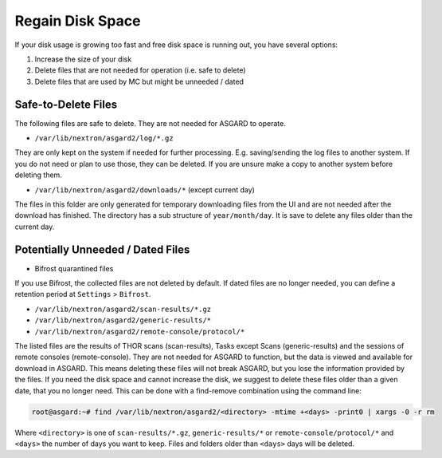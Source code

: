 .. index:: Regain Disk Space

Regain Disk Space
=================

If your disk usage is growing too fast and free disk space is running
out, you have several options:

1. Increase the size of your disk
2. Delete files that are not needed for operation (i.e. safe to delete)
3. Delete files that are used by MC but might be unneeded / dated



Safe-to-Delete Files
~~~~~~~~~~~~~~~~~~~~

The following files are safe to delete. They are not needed for ASGARD to operate.

- ``/var/lib/nextron/asgard2/log/*.gz``

They are only kept on the system if needed for further processing.
E.g. saving/sending the log files to another system. If you do not
need or plan to use those, they can be deleted. If you are unsure
make a copy to another system before deleting them.

- ``/var/lib/nextron/asgard2/downloads/*`` (except current day)

The files in this folder are only generated for temporary downloading
files from the UI and are not needed after the download has finished.
The directory has a sub structure of ``year/month/day``. It is save to
delete any files older than the current day.

Potentially Unneeded / Dated Files
~~~~~~~~~~~~~~~~~~~~~~~~~~~~~~~~~~

- Bifrost quarantined files

If you use Bifrost, the collected files are not deleted by default.
If dated files are no longer needed, you can define a retention
period at ``Settings`` > ``Bifrost``.

- ``/var/lib/nextron/asgard2/scan-results/*.gz``
- ``/var/lib/nextron/asgard2/generic-results/*``
- ``/var/lib/nextron/asgard2/remote-console/protocol/*``

The listed files are the results of THOR scans (scan-results), Tasks
except Scans (generic-results) and the sessions of remote consoles (remote-console).
They are not needed for ASGARD to function, but the data is viewed and
available for download in ASGARD. This means deleting these files will
not break ASGARD, but you lose the information provided by the files.
If you need the disk space and cannot increase the disk, we suggest to
delete these files older than a given date, that you no longer need.
This can be done with a find-remove combination using the command line:

.. code-block:: console

   root@asgard:~# find /var/lib/nextron/asgard2/<directory> -mtime +<days> -print0 | xargs -0 -r rm

Where ``<directory>`` is one of ``scan-results/*.gz``, ``generic-results/*`` or ``remote-console/protocol/*``
and ``<days>`` the number of days you want to keep. Files and folders older than ``<days>`` days will be deleted.
